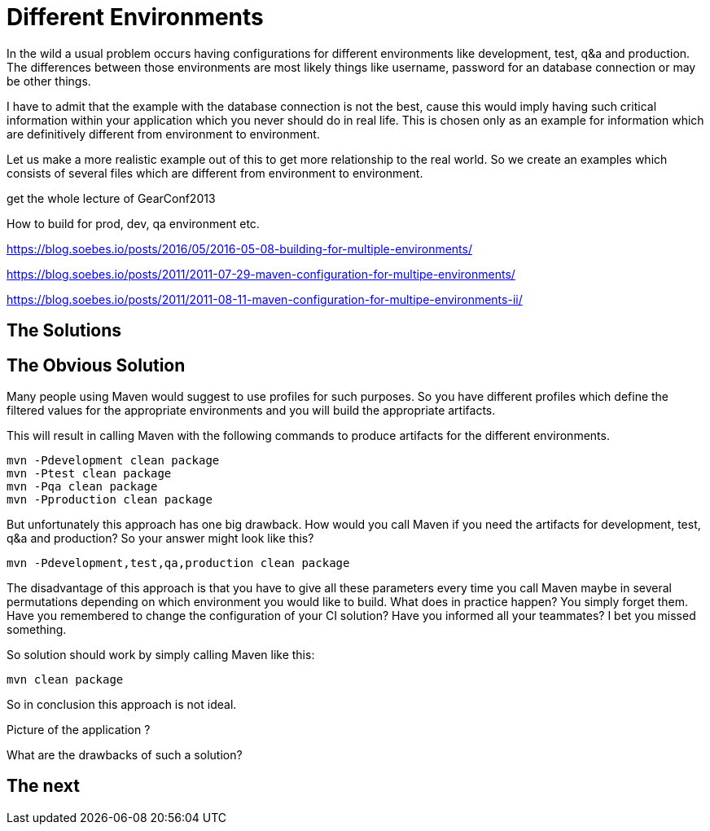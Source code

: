 :sourcedir: examples/assemblies
:link-pre-defined-descriptors: http://maven.apache.org/plugins/maven-assembly-plugin/descriptor-refs.html[pre-defined descriptors]

= Different Environments

In the wild a usual problem occurs having configurations for
different environments like development, test, q&a and production.
The differences between those environments are most likely
things like username, password for an database connection or may
be other things.

I have to admit that the example with the database connection is not the
best, cause this would imply having such critical information within
your application which you never should do in real life. This is chosen
only as an example for information which are definitively different from
environment to environment.

Let us make a more realistic example out of this to get more relationship
to the real world. So we create an examples which consists of several files
which are different from environment to environment.


get the whole lecture of GearConf2013

How to build for prod, dev, qa environment etc.

https://blog.soebes.io/posts/2016/05/2016-05-08-building-for-multiple-environments/

https://blog.soebes.io/posts/2011/2011-07-29-maven-configuration-for-multipe-environments/

https://blog.soebes.io/posts/2011/2011-08-11-maven-configuration-for-multipe-environments-ii/


== The Solutions

== The Obvious Solution

Many people using Maven would suggest to use profiles for such
purposes. So you have different profiles which define the filtered
values for the appropriate environments and you will build the
appropriate artifacts.

This will result in calling Maven with the following commands to
produce artifacts for the different environments.

-------------------
mvn -Pdevelopment clean package
mvn -Ptest clean package
mvn -Pqa clean package
mvn -Pproduction clean package
-------------------

But unfortunately this approach has one big drawback. How would you
call Maven if you need the artifacts for development, test, q&a and
production? So your answer might look like this?

-------------------
mvn -Pdevelopment,test,qa,production clean package
-------------------

The disadvantage of this approach is that you have to give all these
parameters every time you call Maven maybe in several permutations
depending on which environment you would like to build. What does in
practice happen?  You simply forget them. Have you remembered to change
the configuration of your CI solution? Have you informed all your
teammates? I bet you missed something.

So solution should work by simply calling Maven like this:
-------------------
mvn clean package
-------------------


So in conclusion this approach is not ideal.


Picture of the application ?

What are the drawbacks of such a solution?

== The next

